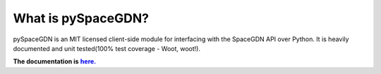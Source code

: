 What is pySpaceGDN?
-------------------

|Travis-ci|\ |ReadTheDocs|\ |Code Health|\ |Coverage Status|\ |License|\ |PyPI|

pySpaceGDN is an MIT licensed client-side module for interfacing with
the SpaceGDN API over Python. It is heavily documented and unit
tested(100% test coverage - Woot, woot!).

**The documentation is** |here.|_

.. |here.| replace:: **here.**
.. _here.: http://pyspacegdn.readthedocs.org/en/latest/

.. |Travis-ci| image:: http://img.shields.io/travis/totokaka/pySpaceGDN.svg?style=flat-square
   :target: https://travis-ci.org/totokaka/pySpaceGDN/
.. |ReadTheDocs| image:: http://img.shields.io/badge/docs-v2.0-brightgreen.svg?style=flat-square
   :target: http://pyspacegdn.readthedocs.org/
.. |Code Health| image:: http://img.shields.io/badge/health-96%-brightgreen.svg?style=flat-square
   :target: https://landscape.io/github/totokaka/pySpaceGDN/master
.. |Coverage Status| image:: http://img.shields.io/coveralls/totokaka/pySpaceGDN.svg?style=flat-square
   :target: https://coveralls.io/r/totokaka/pySpaceGDN?branch=master
.. |License| image:: http://img.shields.io/badge/license-MIT-blue.svg?style=flat-square
   :target: http://opensource.org/licenses/mit-license.php
.. |PyPI| image:: http://img.shields.io/pypi/v/pySpaceGDN.svg?style=flat-square
   :target: https://pypi.python.org/pypi/pySpaceGDN
